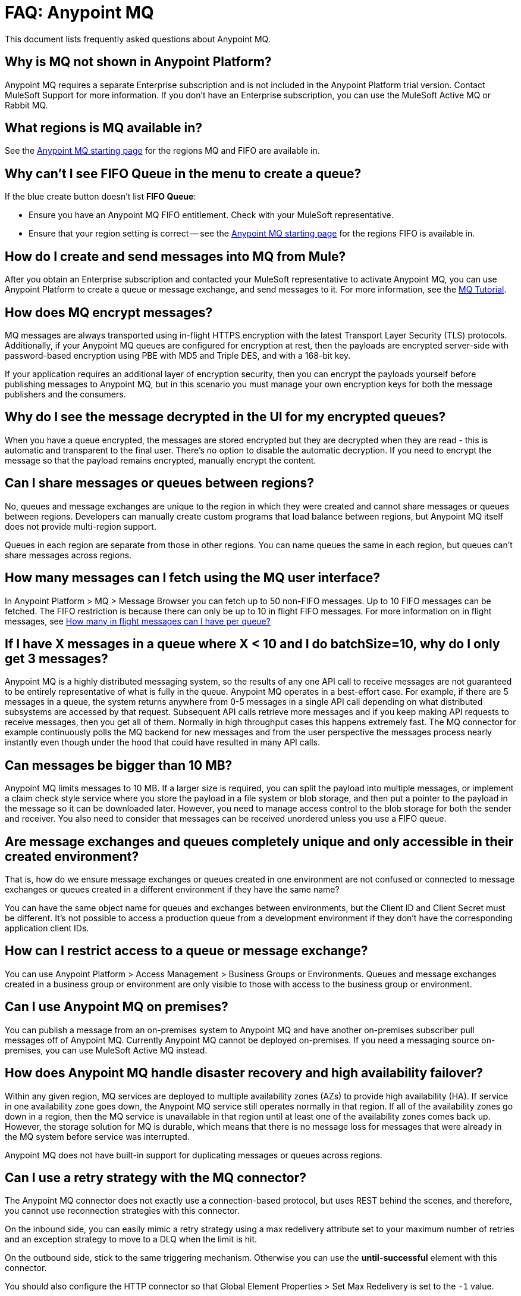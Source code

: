 = FAQ: Anypoint MQ
:keywords: mq, faq, questions, answers

This document lists frequently asked questions about Anypoint MQ.

== Why is MQ not shown in Anypoint Platform?

Anypoint MQ requires a separate Enterprise subscription and is not included in the Anypoint Platform trial version. Contact MuleSoft Support for more information. If you don't have an Enterprise subscription,
you can use the MuleSoft Active MQ or Rabbit MQ.

[[regions]]
== What regions is MQ available in?

See the link:/anypoint-mq/[Anypoint MQ starting page] for the regions MQ and FIFO are available in.

== Why can't I see FIFO Queue in the menu to create a queue?

If the blue create button doesn't list *FIFO Queue*:

* Ensure you have an Anypoint MQ FIFO entitlement. Check with your MuleSoft representative.
* Ensure that your region setting is correct -- see the link:/anypoint-mq/[Anypoint MQ starting page] for the regions FIFO is available in.

== How do I create and send messages into MQ from Mule?

After you obtain an Enterprise subscription and contacted your MuleSoft representative to activate Anypoint MQ, you can use Anypoint Platform to create a queue or message exchange, and send messages to it. For more information, see the link:/anypoint-mq/mq-tutorial[MQ Tutorial].

== How does MQ encrypt messages?

MQ messages are always transported using in-flight HTTPS encryption with the latest Transport Layer Security (TLS) protocols.  Additionally, if your Anypoint MQ queues are configured for encryption at rest, then the payloads are encrypted server-side with password-based encryption using PBE with MD5 and Triple DES, and with a 168-bit key.

If your application requires an additional layer of encryption security, then you can encrypt the payloads yourself before publishing messages to Anypoint MQ, but in this scenario you must manage your own encryption keys for both the message publishers and the consumers.

== Why do I see the message decrypted in the UI for my encrypted queues?

When you have a queue encrypted, the messages are stored encrypted but they are decrypted when they are read - this is automatic and transparent to the final user. There's no option to disable the automatic decryption. If you need to encrypt the message so that the payload remains encrypted, manually encrypt the content.

== Can I share messages or queues between regions?

No, queues and message exchanges are unique to the region in which they were created and cannot share messages or queues between regions. Developers can manually create custom programs that load balance between regions, but Anypoint MQ itself does not provide multi-region support.

Queues in each region are separate from those in other regions. You can name queues the same in each region, but queues can’t share messages across regions.

== How many messages can I fetch using the MQ user interface?

In Anypoint Platform > MQ > Message Browser you can fetch up to 50 non-FIFO messages. Up to 10 FIFO messages can be fetched.
The FIFO restriction is because there can only be up to 10 in flight FIFO messages. For more information on in flight messages, see xref:inflights[How many in flight messages can I have per queue?]

== If I have X messages in a queue where X < 10 and I do batchSize=10, why do I only get 3 messages?

Anypoint MQ is a highly distributed messaging system, so the results of any one API call to receive messages are not guaranteed to be entirely representative of what is fully in the queue.  Anypoint MQ operates in a best-effort case. For example, if there are 5 messages in a queue, the system returns anywhere from 0-5 messages in a single API call depending on what distributed subsystems are accessed by that request.  Subsequent API calls retrieve more messages and if you keep making API requests to receive messages, then you get all of them.  Normally in high throughput cases this happens extremely fast.  The MQ connector for example continuously polls the MQ backend for new messages and from the user perspective the messages process nearly instantly even though under the hood that could have resulted in many API calls.

== Can messages be bigger than 10 MB?

Anypoint MQ limits messages to 10 MB. If a larger size is required, you can split the payload into multiple messages, or implement a claim check style service where you store the payload in a file system or blob storage, and then put a pointer to the payload in the message so it can be downloaded later.  However, you need to manage access control to the blob storage for both the sender and receiver. You also need to consider that messages can be received unordered unless you use a FIFO queue.

== Are message exchanges and queues completely unique and only accessible in their created environment? 

That is, how do we ensure message exchanges or queues created in one environment are not confused or connected to message exchanges or queues created in a different environment if they have the same name?

You can have the same object name for queues and exchanges between environments, but the Client ID and Client Secret must be different. It's not possible to access a production queue from a development environment if they don't have the corresponding application client IDs.

== How can I restrict access to a queue or message exchange?

You can use Anypoint Platform > Access Management > Business Groups or Environments. Queues and message exchanges created in a business group or environment are only visible to those with access to the business group or environment.

== Can I use Anypoint MQ on premises?

You can publish a message from an on-premises system to Anypoint MQ and have another on-premises 
subscriber pull messages off of Anypoint MQ. Currently Anypoint MQ cannot be deployed on-premises. 
If you need a messaging source on-premises, you can use MuleSoft Active MQ instead.

== How does Anypoint MQ handle disaster recovery and high availability failover?

Within any given region, MQ services are deployed to multiple availability zones (AZs) to provide high availability (HA). If service in one availability zone goes down,  the Anypoint MQ service still operates normally in that region. If all of the availability zones go down in a region, then the MQ service is unavailable in that region until at least one of the availability zones comes back up. However, the storage solution for MQ is durable, which means that there is no message loss for messages that were already in the MQ system before service was interrupted.

Anypoint MQ does not have built-in support for duplicating messages or queues across regions.

== Can I use a retry strategy with the MQ connector?

The Anypoint MQ connector does not exactly use a connection-based protocol,
but uses REST behind the scenes, and therefore,
you cannot use reconnection strategies with this connector.

On the inbound side, you can easily mimic a retry strategy using a max redelivery attribute set to your maximum number of retries and an exception strategy to move to a DLQ when the limit is hit.

On the outbound side, stick to the same triggering mechanism.
Otherwise you can use the *until-successful* element with this connector.

You should also configure the HTTP connector so that Global Element Properties > Set Max Redelivery is set to the `-1` value.

== How can we replay/reprocess messages from DLQ?

There is no built-in functionality to replay messages. Thus, you need to implement a special flow or application to consume those messages and forward them back to original queue for reprocessing.

== How do we recover and handle failover?

The network that Anypoint MQ runs on provides high availability replications across its many datacenters.

== How do we ensure a message is uniquely processed when failover occurs?

If a server fails and failover occurs, messages continue to be processed on other servers in the network on which Anypoint MQ runs. Normal Anypoint MQ queues do not guarantee only-once message delivery, only FIFO queues support only-once message delivery. The high availability network deduplicates messages for FIFO queues automatically.

== Does MQ guarantee message delivery?

Yes, Anypoint MQ guarantees "at least once" delivery of messages to the destination.

== How are API requests calculated?

Every API call to Anypoint MQ counts as one API request.  This includes sending, receiving, and acknowledging messages as well all operations on queues and exchanges.

Up to 10 messages can be retrieved from a single API call, which only bills as one request.  Even if the request to retrieve messages does not return a message, like if the queue is empty, it still bills as a single API request.

== What's the maximum TPS for MQ?

There is no maximum transactions per second (TPS) for normal queues or exchanges. FIFO queues have a limit of 300 TPS; however, if you batch 10 messages per each read and write operation (maximum) using the API, FIFO queues can support up to 3,000 TPS.

[[inflights]]
== How many in flight messages can I have per queue?

Anypoint MQ supports up to 120,000 in flight messages per each non-FIFO queue. FIFO queues permit up to 10 in 
flight messages per FIFO queue due to the extra processing required for FIFO queues. 
An in flight message is a message received 
by a queue, but not deleted, that is, a message awaiting ACK or NACK, or a message with an expired 
*Default Lock TTL* (time-to-live) setting. A single queue can contain an unlimited number of
messages; however the number of in flight messages is limited. The maximum duration for any message, either in
flight or not is 2 weeks, after which Anypoint MQ deletes the message.

== Does the MQ connector store the message and retry sending it?

The connector does not store the message for resending it. The connector retries 5 times after which the message is discarded and it becomes the responsibility of the app for what to do with a message.

== Are retries synchronous or asynchronous relative to the Mule flow?

Retries for sending messages to Anypoint MQ broker are always synchronous. By contrast, the client mode specifies how to establish the connection to the backend and does does not govern retries of message sending.

== Are retries governed by the maxRedelivery setting?

Retries are arbitrary, maxRedelivery refers to a parameter which comes with the message saying how many times the messages were delivered but not processed (either NACK or TimeOut).

== How do I configure the number of messages to retry?

The MQ connector can process at most 10 messages in a queue, but that’s related to the prefetch configuration. The  connector does not queue, if fetches at most 10 messages and processes them. The connector does not have an internal queue for later processing messages.

== Can I consume MQ messages in batches?

Yes, the REST API supports the `batchSize` query parameter which lets you retrieve up to 10 messages in a single call (default value). The maximum number that can be retrieved are 10 messages in a single call, you can configure a lower value with the Prefetch Config parameter in the Anypoint MQ Connector. Note the number of messages retrieved by the connector can be less that the amount configured. A number higher that 10 can be configured but it is overriden.

== Can non-Mule applications interface with Anypoint MQ?

If you have non-Mule applications, you can use our link:/anypoint-mq/mq-apis[MQ REST API] to send and receive messages.

== What is the throughput capacity of Anypoint MQ?

Anypoint MQ is horizontally scalable and supports higher throughputs as needed.

== Can I be notified when a message arrives in a queue?

Anypoint MQ provides long polling. You can do a REST request and ask the server
to keep the TCP socket open for up to 20 seconds to fulfill your request if there are not enough messages.

== How can I process messages one by one?

To process messages one by one, set the Anypoint MQ connector to the consume operation, which retrieves a
message from the queue, or receives null if a message is not available. In addition, use a synchronous flow 
with a poll scope to fire the process regularly. More than one in-flight message can occur if the process 
time between `anypoint-mq:consume` and `anypoint-mq:ack` is not lower than the *Default Lock TTL* for the queue, 
and if you don't create exception options and NACK the message accordingly.

Example:

[source,xml,linenums]
----
<flow name="testanypointmq1by1Flow2" processingstrategy="synchronous">
    <poll doc:name="Poll">
        <logger doc:name="Logger" level="INFO" message="Pooling fired"></logger>
    </poll>
    <anypoint-mq:consume config-ref="Anypoint_MQ_Configuration" destination="queuename" doc:name="Anypoint MQ"/>
    <logger doc:name="Logger" level="INFO" message="Processing message received. #[payload]"/>
    <anypoint-mq:ack config-ref="Anypoint_MQ_Configuration" doc:name="Anypoint MQ"/>
    <logger doc:name="Logger" level="INFO" message="Message processed."/>
</flow>
----

== Can we see the MQ headers in the browse message options?

Anypoint MQ provides direct access to the message ID and payload. You can see the message headers using the Chrome browser and its Network Inspector feature.

== Add MQ connector support to Mule shared resources?

The only officially supported connectors and transports for shared resources are: HTTP/HTTPS, VM, JMS, JMS Caching Connection Factory, Database, WMQ, JBoss Transaction Manager, and Bitronix Transaction Manager.

== How do I create lots of queues and message exchanges?

You can use a `curl` command with the link:/anypoint-mq/mq-apis#mqadminapi[REST Administration API] in a `for` loop to create the number of queues and message exchanges you need. See an link:/anypoint-mq/mq-apis#excoliuscu[example `curl` command] that you can alter to create a queue or message exchange.

== Does the messages per month usage charge pertain to all environments?

Yes, to all environments.

== Why am I seeing 400 bad request errors when using prefetch to receive messages?

When using MQ as a message processor with prefetch, only use a global prefetch configuration.

For example, the following local prefetch does not work:

[source,xml,linenums]
----
<anypoint-mq:subscriber config-ref="Anypoint_MQ_Configuration" 
    destination="programmatically" doc:name="Anypoint MQ" >
    <anypoint-mq:prefetch fetchSize="50" fetchTimeout="10000"/>
</anypoint-mq:subscriber>
----

Use a global prefetch instead:

[source,xml,linenums]
----
<anypoint-mq:prefetch name="Prefetch_Settings" fetchSize="50" 
     fetchTimeout="10000" doc:name="Prefetch Settings"/>
<anypoint-mq:subscriber config-ref="Anypoint_MQ_Configuration" 
     destination="programmatically" doc:name="Anypoint MQ" 
     prefetch-ref="Prefetch_Settings"/>
----

== How do I delete a queue?

To delete a queue:

. Click *Destinations*.
. Click the *right* side of the queue entry in the Destinations table:
+
image:mq-click-type-q2.png[mq-click-type-q2]
+
. Click the trash can symbol in the upper right.
. In the Delete Queue menu, click the checkbox:
+
image:mq-delete-queue.png[mq-delete-queue]
+
. Click *Delete Queue*.

*Note*: The time it takes to delete or purge a queue is approximately one minute. During this time, the status of the affected queue may not be updated.

== How do I delete a message exchange?

To delete a message exchange:

. Click *Destinations*.
. Click the *right* side of the message exchange entry in the Destinations table:
+
image:mq-click-type-x2.png[mq-click-type-x2]
+
. Click the trash can symbol in the upper right.
. In the Delete Exchange menu, click the checkbox:
+
image:mq-delete-exchange.png[mq-delete-exchange]
+
. Click *Delete Exchange*.

== See Also

* link:/anypoint-mq/[Anypoint MQ]
* https://support.mulesoft.com[Contact MuleSoft Support]
* link:/mule-user-guide/v/3.8/amqp-connector[MuleSoft Active MQ] 
* link:https://www.rabbitmq.com/[Rabbit MQ]
